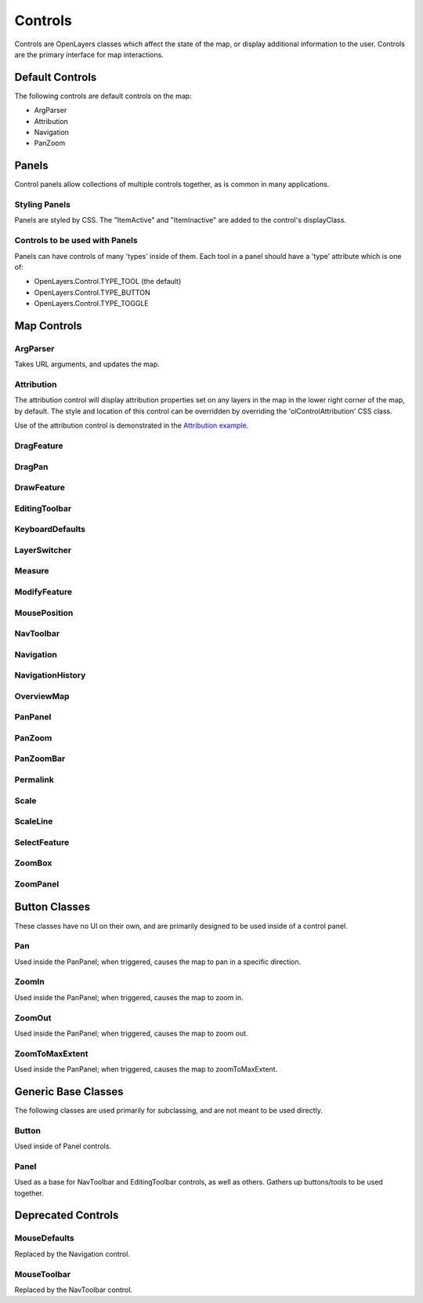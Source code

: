 ========
Controls
========

Controls are OpenLayers classes which affect the state of the map, or display
additional information to the user. Controls are the primary interface for
map interactions.

Default Controls
----------------

The following controls are default controls on the map:
 
* ArgParser
* Attribution
* Navigation
* PanZoom

Panels
------

Control panels allow collections of multiple controls together, as is common
in many applications. 

Styling Panels
++++++++++++++

Panels are styled by CSS. The "ItemActive" and "ItemInactive" are added to the 
control's displayClass.

.. add more

Controls to be used with Panels
+++++++++++++++++++++++++++++++

Panels can have controls of many 'types' inside of them. Each tool in a panel
should have a 'type' attribute which is one of:
    
* OpenLayers.Control.TYPE_TOOL (the default)
* OpenLayers.Control.TYPE_BUTTON
* OpenLayers.Control.TYPE_TOGGLE

Map Controls
------------

ArgParser
+++++++++

Takes URL arguments, and updates the map. 

Attribution
+++++++++++

The attribution control will display attribution properties set on any layers
in the map in the lower right corner of the map, by default. The style and
location of this control can be overridden by overriding the
'olControlAttribution' CSS class.

Use of the attribution control is demonstrated in the `Attribution example`_.

.. _`Attribution Example`: http://openlayers.org/dev/examples/attribution.html

DragFeature
+++++++++++

DragPan
+++++++

DrawFeature
+++++++++++

EditingToolbar
++++++++++++++

KeyboardDefaults
++++++++++++++++

LayerSwitcher
+++++++++++++

Measure
+++++++

ModifyFeature
+++++++++++++

MousePosition
+++++++++++++

NavToolbar
++++++++++

Navigation
++++++++++

NavigationHistory
+++++++++++++++++

OverviewMap
+++++++++++

PanPanel
++++++++

PanZoom
+++++++

PanZoomBar
++++++++++

Permalink
+++++++++

Scale
+++++

ScaleLine
+++++++++

SelectFeature
+++++++++++++

ZoomBox
+++++++

ZoomPanel
+++++++++

Button Classes
--------------

These classes have no UI on their own, and are primarily designed to be used
inside of a control panel.

Pan
+++

Used inside the PanPanel; when triggered, causes the map to pan in a 
specific direction.

ZoomIn
++++++

Used inside the PanPanel; when triggered, causes the map to zoom in. 

ZoomOut
+++++++

Used inside the PanPanel; when triggered, causes the map to zoom out. 

ZoomToMaxExtent
+++++++++++++++

Used inside the PanPanel; when triggered, causes the map to zoomToMaxExtent. 


Generic Base Classes
--------------------

The following classes are used primarily for subclassing, and are not meant
to be used directly.

Button
++++++

Used inside of Panel controls.

Panel
+++++

Used as a base for NavToolbar and EditingToolbar controls, as well as others.
Gathers up buttons/tools to be used together.

Deprecated Controls
------------------- 

MouseDefaults
+++++++++++++

Replaced by the Navigation control.

MouseToolbar
++++++++++++

Replaced by the NavToolbar control.

